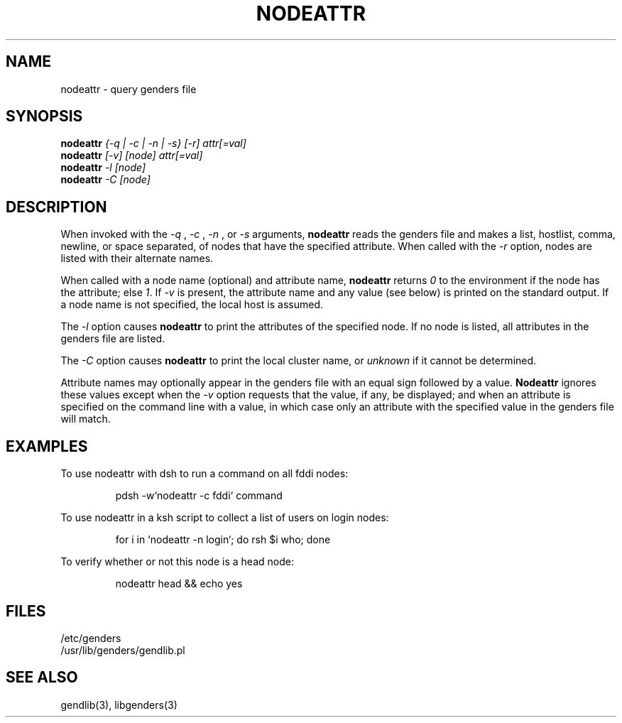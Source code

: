 .\"
.\" $Id: nodeattr.1,v 1.4 2003-03-31 23:39:58 achu Exp $
.\" $Source: /g/g0/achu/temp/genders-cvsbackup-full/genders/nodeattr.1,v $
.\"
.\" Copyright (C) 2000-2001 Regents of the University of California
.\" See the DISCLAIMER file distributed with this package.
.\"
.\" Author: Jim Garlick
.\" Adapted from IBM SP version for linux 4/00.
.\"
.TH NODEATTR 1 "4/14/99" "LLNL" "NODEATTR"
.SH NAME
nodeattr \- query genders file
.SH SYNOPSIS
.B nodeattr
.I "{-q | -c | -n | -s} [-r] attr[=val]
.br
.B nodeattr
.I "[-v] [node] attr[=val]
.br
.B nodeattr
.I "-l [node]"
.br
.B nodeattr
.I "-C [node]"
.br
.SH DESCRIPTION
When invoked with the 
.I "-q"
,
.I "-c"
,
.I "-n"
, or 
.I "-s"
arguments,
.B nodeattr
reads the genders file and makes a list, hostlist, comma, newline, or space separated,
of nodes that have the specified attribute.  
When called with the 
.I "-r"
option, nodes are listed with their alternate names.  
.LP
When called with a node name (optional) and attribute name,
.B nodeattr
returns \fI0\fR to the environment if the node has the attribute;
else \fI1\fR.
If \fI-v\fR is present, the attribute name and any value (see below) is 
printed on the standard output.  If a node name is not specified, the local 
host is assumed.
.LP
The 
.I "-l"
option causes
.B nodeattr
to print the attributes of the specified node.  If no node is listed, all
attributes in the genders file are listed.
.LP
The
.I "-C"
option causes 
.B nodeattr
to print the local cluster name, or 
.I unknown
if it cannot be determined.
.LP
Attribute names may optionally appear in the genders file with an equal sign 
followed by a value.
.B Nodeattr
ignores these values except when the 
.I -v 
option requests that the value, if any, be displayed;  and when an
attribute is specified on the command line with a value, in which case
only an attribute with the specified value in the genders file will match.
.SH EXAMPLES
.LP
To use nodeattr with dsh to run a command on all fddi nodes:
.IP
pdsh -w`nodeattr -c fddi` command
.LP
To use nodeattr in a ksh script to collect a list of users on login nodes:
.IP
for i in `nodeattr -n login`; do rsh $i who; done
.LP
To verify whether or not this node is a head node:
.IP
nodeattr head && echo yes
.LP
.SH "FILES"
/etc/genders
.br
/usr/lib/genders/gendlib.pl
.SH "SEE ALSO"
gendlib(3), libgenders(3)
